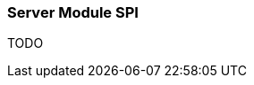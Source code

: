 ifndef::imagesdir[:imagesdir: ../images]

=== Server Module SPI

TODO

////
todo:   How to create new server modules
////
